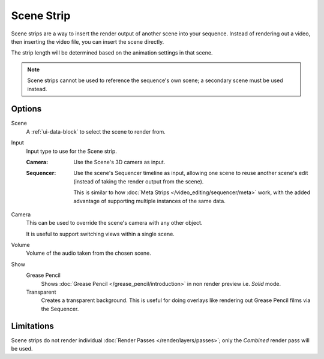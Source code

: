 .. _bpy.types.SceneSequence:

***********
Scene Strip
***********

Scene strips are a way to insert the render output of another scene into your sequence.
Instead of rendering out a video, then inserting the video file, you can insert the scene directly.

The strip length will be determined based on the animation settings in that scene.

.. note::

   Scene strips cannot be used to reference the sequence's own scene; a secondary scene must be used instead.


Options
=======

Scene
   A :ref:`ui-data-block` to select the scene to render from.

Input
   Input type to use for the Scene strip.

   :Camera:
      Use the Scene's 3D camera as input.
   :Sequencer:
      Use the scene's Sequencer timeline as input, allowing one scene to reuse
      another scene's edit (instead of taking the render output from the scene).

      This is similar to how :doc:`Meta Strips </video_editing/sequencer/meta>` work,
      with the added advantage of supporting multiple instances of the same data.

Camera
   This can be used to override the scene's camera with any other object.

   It is useful to support switching views within a single scene.

Volume
   Volume of the audio taken from the chosen scene.

Show
   Grease Pencil
      Shows :doc:`Grease Pencil </grease_pencil/introduction>`
      in non render preview i.e. *Solid* mode.
   Transparent
      Creates a transparent background.
      This is useful for doing overlays like rendering out Grease Pencil films via the Sequencer.


Limitations
===========

Scene strips do not render individual :doc:`Render Passes </render/layers/passes>`;
only the *Combined* render pass will be used.
